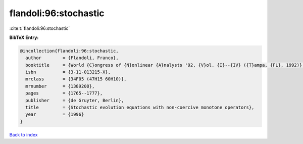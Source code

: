 flandoli:96:stochastic
======================

:cite:t:`flandoli:96:stochastic`

**BibTeX Entry:**

.. code-block:: bibtex

   @incollection{flandoli:96:stochastic,
     author        = {Flandoli, Franco},
     booktitle     = {World {C}ongress of {N}onlinear {A}nalysts '92, {V}ol. {I}--{IV} ({T}ampa, {FL}, 1992)},
     isbn          = {3-11-013215-X},
     mrclass       = {34F05 (47H15 60H10)},
     mrnumber      = {1389208},
     pages         = {1765--1777},
     publisher     = {de Gruyter, Berlin},
     title         = {Stochastic evolution equations with non-coercive monotone operators},
     year          = {1996}
   }

`Back to index <../By-Cite-Keys.html>`__
